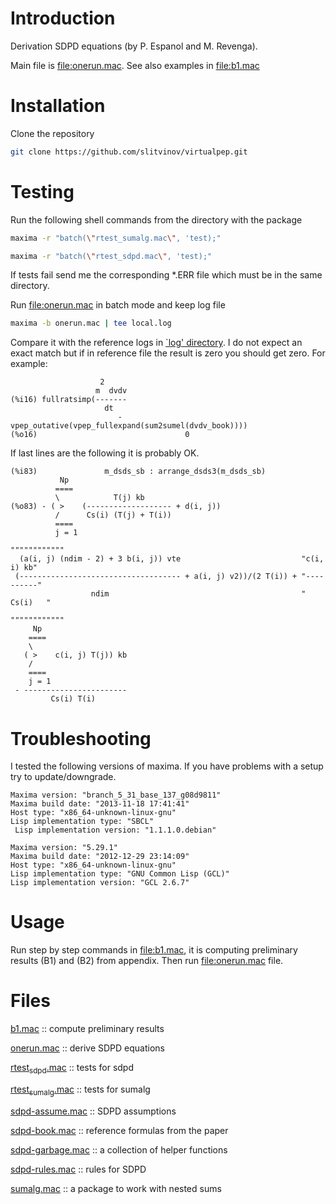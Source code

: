 * Introduction
Derivation SDPD equations (by P. Espanol and M. Revenga).

Main file is [[file:onerun.mac]]. See also examples in [[file:b1.mac]]

[1] http://link.aps.org/doi/10.1103/PhysRevE.67.026705

[2] https://sites.google.com/site/pepespanol

* Installation
Clone the repository
#+BEGIN_SRC sh
git clone https://github.com/slitvinov/virtualpep.git
#+END_SRC

* Testing
Run the following shell commands from the directory with the package
#+BEGIN_SRC sh
maxima -r "batch(\"rtest_sumalg.mac\", 'test);"
#+END_SRC

#+BEGIN_SRC sh
maxima -r "batch(\"rtest_sdpd.mac\", 'test);"
#+END_SRC

If tests fail send me the corresponding *.ERR file which must be in
the same directory.

Run [[file:onerun.mac]] in batch mode and keep log file
#+BEGIN_SRC sh
maxima -b onerun.mac | tee local.log
#+END_SRC
Compare it with the reference logs in [[file:logs][`log' directory]]. I do not expect
an exact match but if in reference file the result is zero you should
get zero. For example:
#+BEGIN_EXAMPLE
                    2
                   m  dvdv
(%i16) fullratsimp(-------
                     dt
                        - vpep_outative(vpep_fullexpand(sum2sumel(dvdv_book))))
(%o16)                                 0
#+END_EXAMPLE


If last lines are the following it is probably OK.
#+BEGIN_EXAMPLE
(%i83)               m_dsds_sb : arrange_dsds3(m_dsds_sb)
           Np
          ====
          \            T(j) kb
(%o83) - ( >    (------------------- + d(i, j))
          /      Cs(i) (T(j) + T(i))
          ====
          j = 1
                                                                 """"""""""""
  (a(i, j) (ndim - 2) + 3 b(i, j)) vte                           "c(i, i) kb"
 (------------------------------------ + a(i, j) v2))/(2 T(i)) + "----------"
                  ndim                                           "  Cs(i)   "
                                                                 """"""""""""
     Np
    ====
    \
   ( >    c(i, j) T(j)) kb
    /
    ====
    j = 1
 - -----------------------
         Cs(i) T(i)
#+END_EXAMPLE

* Troubleshooting
I tested the following versions of maxima. If you have problems with a
setup try to update/downgrade.
#+BEGIN_EXAMPLE
Maxima version: "branch_5_31_base_137_g08d9811"
Maxima build date: "2013-11-18 17:41:41"
Host type: "x86_64-unknown-linux-gnu"
Lisp implementation type: "SBCL"
 Lisp implementation version: "1.1.1.0.debian"
#+END_EXAMPLE

#+BEGIN_EXAMPLE
Maxima version: "5.29.1"
Maxima build date: "2012-12-29 23:14:09"
Host type: "x86_64-unknown-linux-gnu"
Lisp implementation type: "GNU Common Lisp (GCL)"
Lisp implementation version: "GCL 2.6.7"
#+END_EXAMPLE
* Usage
Run step by step commands in [[file:b1.mac]], it is computing preliminary
results (B1) and (B2) from appendix. Then run [[file:onerun.mac]] file.
* Files
[[file:b1.mac][b1.mac]] :: compute preliminary results

[[file:onerun.mac][onerun.mac]] :: derive SDPD equations

[[file:rtest_sdpd.mac][rtest_sdpd.mac]] :: tests for sdpd

[[file:rtest_sumalg.mac][rtest_sumalg.mac]] :: tests for sumalg

[[file:sdpd-assume.mac][sdpd-assume.mac]] :: SDPD assumptions

[[file:sdpd-book.mac][sdpd-book.mac]] :: reference formulas from the paper

[[file:sdpd-garbage.mac][sdpd-garbage.mac]] :: a collection of helper functions

[[file:sdpd-rules.mac][sdpd-rules.mac]] :: rules for SDPD

[[file:sumalg.mac][sumalg.mac]] :: a package to work with nested sums

